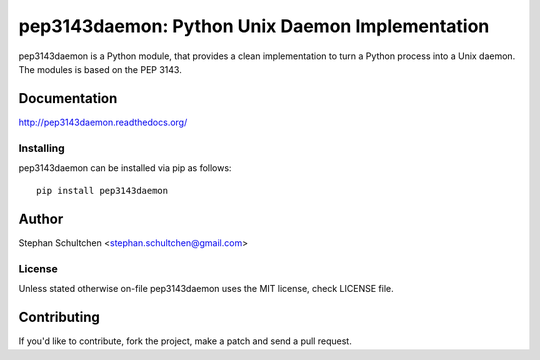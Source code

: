 ================================================
pep3143daemon: Python Unix Daemon Implementation
================================================

pep3143daemon is a Python module, that provides a clean
implementation to turn a Python process into a Unix daemon.
The modules is based on the PEP 3143.


Documentation
=============

http://pep3143daemon.readthedocs.org/

Installing
""""""""""

pep3143daemon can be installed via pip as follows:
::
    pip install pep3143daemon


Author
======

Stephan Schultchen <stephan.schultchen@gmail.com>

License
"""""""

Unless stated otherwise on-file pep3143daemon uses the MIT license,
check LICENSE file.

Contributing
============

If you'd like to contribute, fork the project, make a patch and send a pull
request.